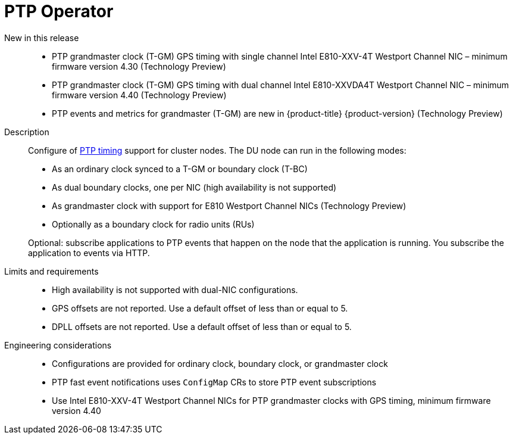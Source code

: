 // Module included in the following assemblies:
//
// * telco_ref_design_specs/ran/telco-ran-ref-du-components.adoc

:_mod-docs-content-type: REFERENCE
[id="telco-ran-ptp-operator_{context}"]
= PTP Operator

New in this release::
* PTP grandmaster clock (T-GM) GPS timing with single channel Intel E810-XXV-4T Westport Channel NIC – minimum firmware version 4.30 (Technology Preview)

* PTP grandmaster clock (T-GM) GPS timing with dual channel Intel E810-XXVDA4T Westport Channel NIC – minimum firmware version 4.40 (Technology Preview)

* PTP events and metrics for grandmaster (T-GM) are new in  {product-title} {product-version} (Technology Preview)

Description::
Configure of link:https://docs.openshift.com/container-platform/latest/scalability_and_performance/ztp_far_edge/ztp-reference-cluster-configuration-for-vdu.html#ztp-sno-du-configuring-ptp_sno-configure-for-vdu[PTP timing] support for cluster nodes.
The DU node can run in the following modes:
+
* As an ordinary clock synced to a T-GM or boundary clock (T-BC)

* As dual boundary clocks, one per NIC (high availability is not supported)

* As grandmaster clock with support for E810 Westport Channel NICs (Technology Preview)

* Optionally as a boundary clock for radio units (RUs)

+
Optional: subscribe applications to PTP events that happen on the node that the application is running.
You subscribe the application to events via HTTP.

Limits and requirements::
* High availability is not supported with dual-NIC configurations.

* GPS offsets are not reported.
Use a default offset of less than or equal to 5.

* DPLL offsets are not reported.
Use a default offset of less than or equal to 5.

Engineering considerations::
* Configurations are provided for ordinary clock, boundary clock, or grandmaster clock

* PTP fast event notifications uses `ConfigMap` CRs to store PTP event subscriptions

* Use Intel E810-XXV-4T Westport Channel NICs for PTP grandmaster clocks with GPS timing, minimum firmware version 4.40
